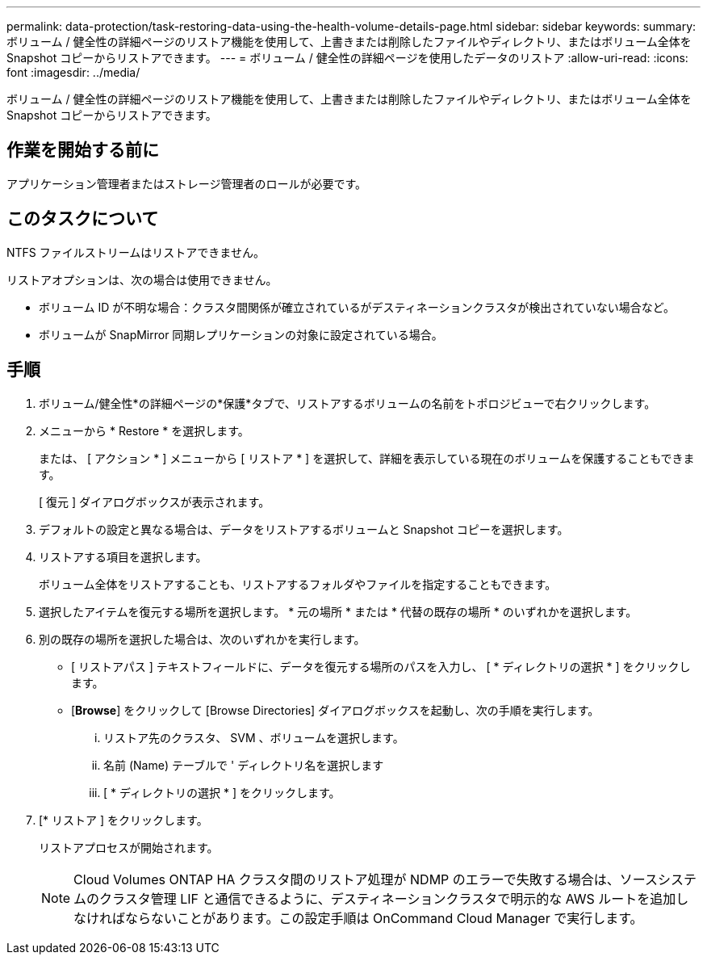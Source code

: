 ---
permalink: data-protection/task-restoring-data-using-the-health-volume-details-page.html 
sidebar: sidebar 
keywords:  
summary: ボリューム / 健全性の詳細ページのリストア機能を使用して、上書きまたは削除したファイルやディレクトリ、またはボリューム全体を Snapshot コピーからリストアできます。 
---
= ボリューム / 健全性の詳細ページを使用したデータのリストア
:allow-uri-read: 
:icons: font
:imagesdir: ../media/


[role="lead"]
ボリューム / 健全性の詳細ページのリストア機能を使用して、上書きまたは削除したファイルやディレクトリ、またはボリューム全体を Snapshot コピーからリストアできます。



== 作業を開始する前に

アプリケーション管理者またはストレージ管理者のロールが必要です。



== このタスクについて

NTFS ファイルストリームはリストアできません。

リストアオプションは、次の場合は使用できません。

* ボリューム ID が不明な場合：クラスタ間関係が確立されているがデスティネーションクラスタが検出されていない場合など。
* ボリュームが SnapMirror 同期レプリケーションの対象に設定されている場合。




== 手順

. ボリューム/健全性*の詳細ページの*保護*タブで、リストアするボリュームの名前をトポロジビューで右クリックします。
. メニューから * Restore * を選択します。
+
または、 [ アクション * ] メニューから [ リストア * ] を選択して、詳細を表示している現在のボリュームを保護することもできます。

+
[ 復元 ] ダイアログボックスが表示されます。

. デフォルトの設定と異なる場合は、データをリストアするボリュームと Snapshot コピーを選択します。
. リストアする項目を選択します。
+
ボリューム全体をリストアすることも、リストアするフォルダやファイルを指定することもできます。

. 選択したアイテムを復元する場所を選択します。 * 元の場所 * または * 代替の既存の場所 * のいずれかを選択します。
. 別の既存の場所を選択した場合は、次のいずれかを実行します。
+
** [ リストアパス ] テキストフィールドに、データを復元する場所のパスを入力し、 [ * ディレクトリの選択 * ] をクリックします。
** [*Browse*] をクリックして [Browse Directories] ダイアログボックスを起動し、次の手順を実行します。
+
... リストア先のクラスタ、 SVM 、ボリュームを選択します。
... 名前 (Name) テーブルで ' ディレクトリ名を選択します
... [ * ディレクトリの選択 * ] をクリックします。




. [* リストア ] をクリックします。
+
リストアプロセスが開始されます。

+
[NOTE]
====
Cloud Volumes ONTAP HA クラスタ間のリストア処理が NDMP のエラーで失敗する場合は、ソースシステムのクラスタ管理 LIF と通信できるように、デスティネーションクラスタで明示的な AWS ルートを追加しなければならないことがあります。この設定手順は OnCommand Cloud Manager で実行します。

====

